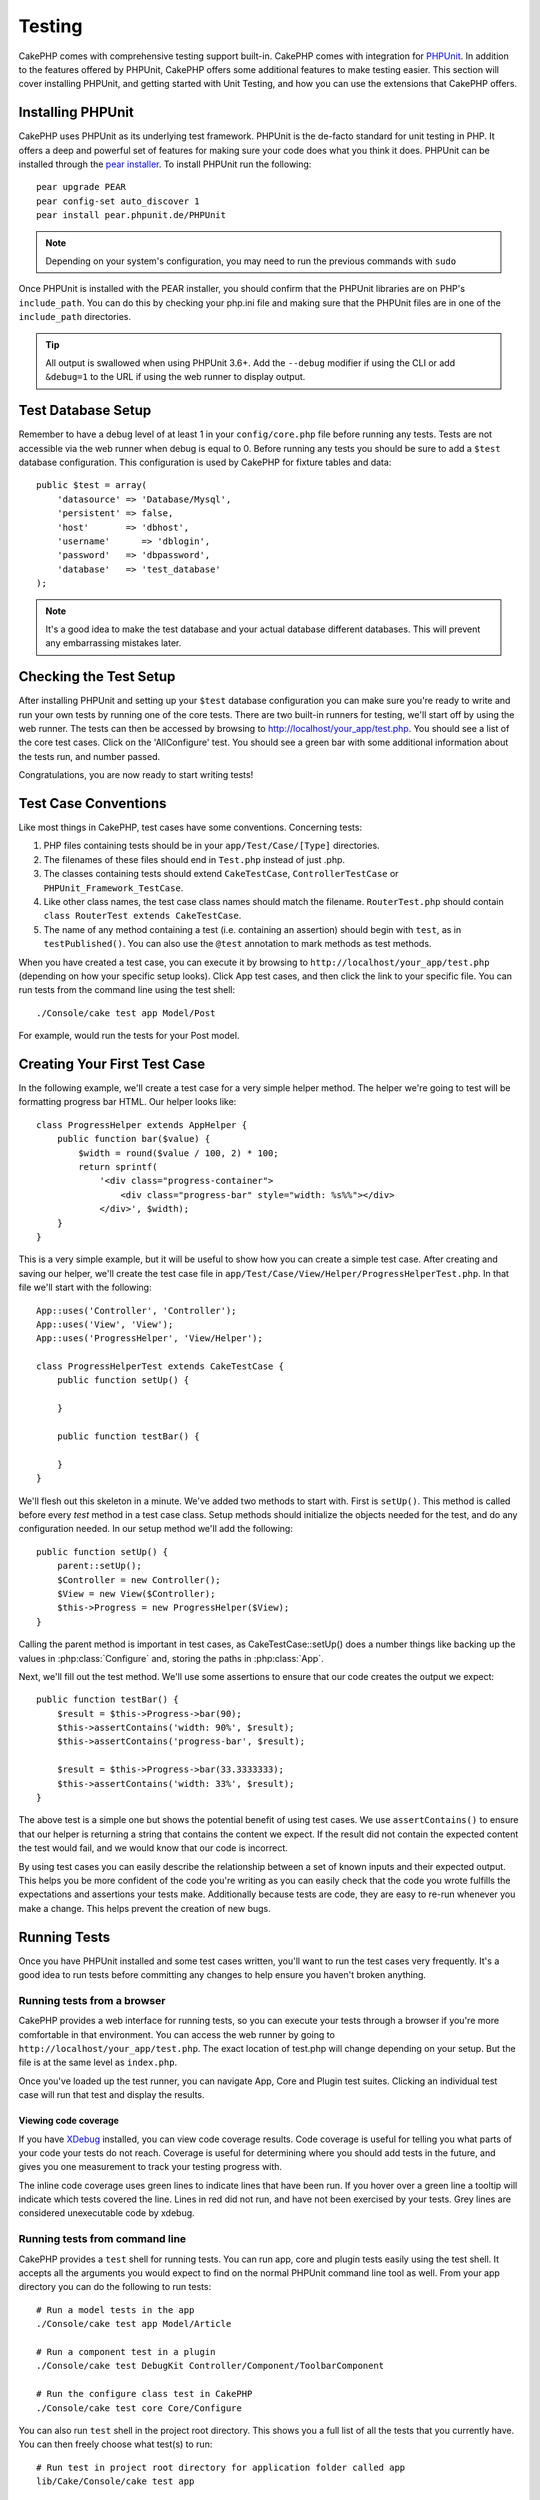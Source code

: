 Testing
#######

CakePHP comes with comprehensive testing support built-in. CakePHP comes with
integration for `PHPUnit <http://phpunit.de>`_. In addition to the features
offered by PHPUnit, CakePHP offers some additional features to make testing
easier. This section will cover installing PHPUnit, and getting started with
Unit Testing, and how you can use the extensions that CakePHP offers.

Installing PHPUnit
==================

CakePHP uses PHPUnit as its underlying test framework. PHPUnit is the de-facto
standard for unit testing in PHP. It offers a deep and powerful set of features
for making sure your code does what you think it does. PHPUnit can be installed
through the `pear installer <http://pear.php.net>`_. To install PHPUnit run the
following::

    pear upgrade PEAR
    pear config-set auto_discover 1
    pear install pear.phpunit.de/PHPUnit

.. note::

    Depending on your system's configuration, you may need to run the previous
    commands with ``sudo``

Once PHPUnit is installed with the PEAR installer, you should confirm that the
PHPUnit libraries are on PHP's ``include_path``. You can do this by checking
your php.ini file and making sure that the PHPUnit files are in one of the
``include_path`` directories.

.. tip::

    All output is swallowed when using PHPUnit 3.6+. Add the ``--debug``
    modifier if using the CLI or add ``&debug=1`` to the URL if using the web
    runner to display output.

Test Database Setup
===================

Remember to have a debug level of at least 1 in your ``config/core.php``
file before running any tests. Tests are not accessible via the web runner when
debug is equal to 0. Before running any tests you should be sure to add a
``$test`` database configuration. This configuration is used by CakePHP for
fixture tables and data::

    public $test = array(
        'datasource' => 'Database/Mysql',
        'persistent' => false,
        'host'       => 'dbhost',
        'username'      => 'dblogin',
        'password'   => 'dbpassword',
        'database'   => 'test_database'
    );

.. note::

    It's a good idea to make the test database and your actual database
    different databases. This will prevent any embarrassing mistakes later.

Checking the Test Setup
=======================

After installing PHPUnit and setting up your ``$test`` database configuration
you can make sure you're ready to write and run your own tests by running one of
the core tests. There are two built-in runners for testing, we'll start off by
using the web runner. The tests can then be accessed by browsing to
http://localhost/your_app/test.php. You should see a list of the core test
cases. Click on the 'AllConfigure' test. You should see a green bar with some
additional information about the tests run, and number passed.

Congratulations, you are now ready to start writing tests!

Test Case Conventions
=====================

Like most things in CakePHP, test cases have some conventions. Concerning
tests:

#. PHP files containing tests should be in your
   ``app/Test/Case/[Type]`` directories.
#. The filenames of these files should end in ``Test.php`` instead
   of just .php.
#. The classes containing tests should extend ``CakeTestCase``,
   ``ControllerTestCase`` or ``PHPUnit_Framework_TestCase``.
#. Like other class names, the test case class names should match the filename.
   ``RouterTest.php`` should contain ``class RouterTest extends CakeTestCase``.
#. The name of any method containing a test (i.e. containing an
   assertion) should begin with ``test``, as in ``testPublished()``.
   You can also use the ``@test`` annotation to mark methods as test methods.

When you have created a test case, you can execute it by browsing
to ``http://localhost/your_app/test.php`` (depending on
how your specific setup looks). Click App test cases, and
then click the link to your specific file. You can run tests from the command
line using the test shell::

    ./Console/cake test app Model/Post

For example, would run the tests for your Post model.

Creating Your First Test Case
=============================

In the following example, we'll create a test case for a very simple helper
method. The helper we're going to test will be formatting progress bar HTML.
Our helper looks like::

    class ProgressHelper extends AppHelper {
        public function bar($value) {
            $width = round($value / 100, 2) * 100;
            return sprintf(
                '<div class="progress-container">
                    <div class="progress-bar" style="width: %s%%"></div>
                </div>', $width);
        }
    }

This is a very simple example, but it will be useful to show how you can create
a simple test case. After creating and saving our helper, we'll create the test
case file in ``app/Test/Case/View/Helper/ProgressHelperTest.php``. In that file
we'll start with the following::

    App::uses('Controller', 'Controller');
    App::uses('View', 'View');
    App::uses('ProgressHelper', 'View/Helper');

    class ProgressHelperTest extends CakeTestCase {
        public function setUp() {

        }

        public function testBar() {

        }
    }

We'll flesh out this skeleton in a minute. We've added two methods to start
with. First is ``setUp()``. This method is called before every *test* method
in a test case class. Setup methods should initialize the objects needed for the
test, and do any configuration needed. In our setup method we'll add the
following::

    public function setUp() {
        parent::setUp();
        $Controller = new Controller();
        $View = new View($Controller);
        $this->Progress = new ProgressHelper($View);
    }

Calling the parent method is important in test cases, as CakeTestCase::setUp()
does a number things like backing up the values in :php:class:`Configure` and,
storing the paths in :php:class:`App`.

Next, we'll fill out the test method. We'll use some assertions to ensure that
our code creates the output we expect::

    public function testBar() {
        $result = $this->Progress->bar(90);
        $this->assertContains('width: 90%', $result);
        $this->assertContains('progress-bar', $result);

        $result = $this->Progress->bar(33.3333333);
        $this->assertContains('width: 33%', $result);
    }

The above test is a simple one but shows the potential benefit of using test
cases. We use ``assertContains()`` to ensure that our helper is returning a
string that contains the content we expect. If the result did not contain the
expected content the test would fail, and we would know that our code is
incorrect.

By using test cases you can easily describe the relationship between a set of
known inputs and their expected output. This helps you be more confident of the
code you're writing as you can easily check that the code you wrote fulfills the
expectations and assertions your tests make. Additionally because tests are
code, they are easy to re-run whenever you make a change. This helps prevent
the creation of new bugs.

.. _running-tests:

Running Tests
=============

Once you have PHPUnit installed and some test cases written, you'll want to run
the test cases very frequently. It's a good idea to run tests before committing
any changes to help ensure you haven't broken anything.

Running tests from a browser
----------------------------

CakePHP provides a web interface for running tests, so you can execute your
tests through a browser if you're more comfortable in that environment. You can
access the web runner by going to ``http://localhost/your_app/test.php``. The
exact location of test.php will change depending on your setup. But the file is
at the same level as ``index.php``.

Once you've loaded up the test runner, you can navigate App, Core and Plugin test
suites. Clicking an individual test case will run that test and display the
results.

Viewing code coverage
~~~~~~~~~~~~~~~~~~~~~

If you have `XDebug <http://xdebug.org>`_ installed, you can view code coverage
results. Code coverage is useful for telling you what parts of your code your
tests do not reach. Coverage is useful for determining where you should add
tests in the future, and gives you one measurement to track your testing
progress with.

.. |Code Coverage| image:: /_static/img/code-coverage.png

|Code Coverage|

The inline code coverage uses green lines to indicate lines that have been run.
If you hover over a green line a tooltip will indicate which tests covered the
line. Lines in red did not run, and have not been exercised by your tests. Grey
lines are considered unexecutable code by xdebug.

.. _run-tests-from-command-line:

Running tests from command line
-------------------------------

CakePHP provides a ``test`` shell for running tests. You can run app, core
and plugin tests easily using the test shell. It accepts all the arguments
you would expect to find on the normal PHPUnit command line tool as well. From
your app directory you can do the following to run tests::

    # Run a model tests in the app
    ./Console/cake test app Model/Article

    # Run a component test in a plugin
    ./Console/cake test DebugKit Controller/Component/ToolbarComponent

    # Run the configure class test in CakePHP
    ./Console/cake test core Core/Configure

.. versionchanged:: 2.1
    The ``test`` shell was added in 2.1. The 2.0 ``testsuite`` shell is still
    available but the new syntax is preferred.

You can also run ``test`` shell in the project root directory. This shows
you a full list of all the tests that you currently have. You can then freely
choose what test(s) to run::

    # Run test in project root directory for application folder called app
    lib/Cake/Console/cake test app

    # Run test in project root directory for an application in ./myapp
    lib/Cake/Console/cake test --app myapp app

Filtering test cases
~~~~~~~~~~~~~~~~~~~~

When you have larger test cases, you will often want to run a subset of the test
methods when you are trying to work on a single failing case. With the
CLI runner you can use an option to filter test methods::

    ./Console/cake test core Console/ConsoleOutput --filter testWriteArray

The filter parameter is used as a case-sensitive regular expression for filtering
which test methods to run.

Generating code coverage
~~~~~~~~~~~~~~~~~~~~~~~~

You can generate code coverage reports from the command line using PHPUnit's
built-in code coverage tools. PHPUnit will generate a set of static HTML files
containing the coverage results. You can generate coverage for a test case by
doing the following::

    ./Console/cake test app Model/Article --coverage-html webroot/coverage

This will put the coverage results in your application's webroot directory. You
should be able to view the results by going to
``http://localhost/your_app/coverage``.

Test Case Lifecycle Callbacks
=============================

Test cases have a number of lifecycle callbacks you can use when doing testing:

* ``setUp`` is called before every test method. Should be used to create the
  objects that are going to be tested, and initialize any data for the test.
  Always remember to call ``parent::setUp()``
* ``tearDown`` is called after every test method. Should be used to cleanup after
  the test is complete. Always remember to call ``parent::tearDown()``.
* ``setupBeforeClass`` is called once before test methods in a case are started.
  This method must be *static*.
* ``tearDownAfterClass`` is called once after test methods in a case are started.
  This method must be *static*.

Fixtures
========

When testing code that depends on models and the database, one can use
**fixtures** as a way to generate temporary data tables loaded with sample data
that can be used by the test. The benefit of using fixtures is that your test
has no chance of disrupting live application data. In addition, you can begin
testing your code prior to actually developing live content for an application.

CakePHP uses the connection named ``$test`` in your ``config/database.php``
configuration file. If this connection is not usable, an exception will be
raised and you will not be able to use database fixtures.

CakePHP performs the following during the course of a fixture based
test case:

#. Creates tables for each of the fixtures needed.
#. Populates tables with data, if data is provided in fixture.
#. Runs test methods.
#. Empties the fixture tables.
#. Removes fixture tables from database.

Creating fixtures
-----------------

When creating a fixture you will mainly define two things: how the table is created (which fields are part of the table), and which records will be initially populated to the table. Let's
create our first fixture, that will be used to test our own Article
model. Create a file named ``ArticlesFixture.php`` in your
``app/Test/Fixture`` directory, with the following content::

    class ArticlesFixture extends CakeTestFixture {

          // Optional.
          // Set this property to load fixtures to a different test datasource
          public $useDbConfig = 'test';
          public $fields = array(
              'id' => array('type' => 'integer', 'key' => 'primary'),
              'title' => array(
                'type' => 'string',
                'length' => 255,
                'null' => false
              ),
              'body' => 'text',
              'published' => array(
                'type' => 'integer',
                'default' => '0',
                'null' => false
              ),
              'created' => 'datetime',
              'updated' => 'datetime'
          );
          public $records = array(
              array(
                'id' => 1,
                'title' => 'First Article',
                'body' => 'First Article Body',
                'published' => '1',
                'created' => '2007-03-18 10:39:23',
                'updated' => '2007-03-18 10:41:31'
              ),
              array(
                'id' => 2,
                'title' => 'Second Article',
                'body' => 'Second Article Body',
                'published' => '1',
                'created' => '2007-03-18 10:41:23',
                'updated' => '2007-03-18 10:43:31'
              ),
              array(
                'id' => 3,
                'title' => 'Third Article',
                'body' => 'Third Article Body',
                'published' => '1',
                'created' => '2007-03-18 10:43:23',
                'updated' => '2007-03-18 10:45:31'
              )
          );
     }

The ``$useDbConfig`` property defines the datasource of which the fixture will
use. If your application uses multiple datasources, you should make the
fixtures match the model's datasources but prefixed with ``test_``.
For example if your model uses the ``mydb`` datasource, your fixture should use
the ``test_mydb`` datasource. If the ``test_mydb`` connection doesn't exist,
your models will use the default ``test`` datasource. Fixture datasources must
be prefixed with ``test`` to reduce the possibility of accidentally truncating
all your application's data when running tests.

We use ``$fields`` to specify which fields will be part of this table,
and how they are defined. The format used to define these fields is
the same used with :php:class:`CakeSchema`. The keys available for table
definition are:

``type``
    CakePHP internal data type. Currently supported:
        - ``string``: maps to ``VARCHAR``
        - ``text``: maps to ``TEXT``
        - ``integer``: maps to ``INT``
        - ``float``: maps to ``FLOAT``
        - ``datetime``: maps to ``DATETIME``
        - ``timestamp``: maps to ``TIMESTAMP``
        - ``time``: maps to ``TIME``
        - ``date``: maps to ``DATE``
        - ``binary``: maps to ``BLOB``
``key``
    Set to ``primary`` to make the field AUTO\_INCREMENT, and a PRIMARY KEY
    for the table.
``length``
    Set to the specific length the field should take.
``null``
    Set to either ``true`` (to allow NULLs) or ``false`` (to disallow NULLs).
``default``
    Default value the field takes.

We can define a set of records that will be populated after the fixture table is
created. The format is fairly straight forward, ``$records`` is an array of
records. Each item in ``$records`` should be a single row. Inside each row,
should be an associative array of the columns and values for the row. Just keep
in mind that each record in the $records array must have a key for **every**
field specified in the ``$fields`` array. If a field for a particular record needs
to have a ``null`` value, just specify the value of that key as ``null``.

Dynamic data and fixtures
-------------------------

Since records for a fixture are declared as a class property, you cannot easily
use functions or other dynamic data to define fixtures. To solve this problem,
you can define ``$records`` in the init() function of your fixture. For example
if you wanted all the created and updated timestamps to reflect today's date you
could do the following::

    class ArticlesFixture extends CakeTestFixture {

        public $fields = array(
            'id' => array('type' => 'integer', 'key' => 'primary'),
            'title' => array('type' => 'string', 'length' => 255, 'null' => false),
            'body' => 'text',
            'published' => array('type' => 'integer', 'default' => '0', 'null' => false),
            'created' => 'datetime',
            'updated' => 'datetime'
        );

        public function init() {
            $this->records = array(
                array(
                    'id' => 1,
                    'title' => 'First Article',
                    'body' => 'First Article Body',
                    'published' => '1',
                    'created' => date('Y-m-d H:i:s'),
                    'updated' => date('Y-m-d H:i:s'),
                ),
            );
            parent::init();
        }
    }

When overriding ``init()`` just remember to always call ``parent::init()``.


Importing table information and records
---------------------------------------

Your application may have already working models with real data
associated to them, and you might decide to test your application with
that data. It would be then a duplicate effort to have to define
the table definition and/or records on your fixtures. Fortunately,
there's a way for you to define that table definition and/or
records for a particular fixture come from an existing model or an
existing table.

Let's start with an example. Assuming you have a model named
Article available in your application (that maps to a table named
articles), change the example fixture given in the previous section
(``app/Test/Fixture/ArticlesFixture.php``) to::

    class ArticlesFixture extends CakeTestFixture {
        public $import = 'Article';
    }

This statement tells the test suite to import your table definition from the
table linked to the model called Article. You can use any model available in
your application. The statement will only import the Article schema, and  does
not import records. To import records you can do the following::

    class ArticlesFixture extends CakeTestFixture {
        public $import = array('model' => 'Article', 'records' => true);
    }

If on the other hand you have a table created but no model
available for it, you can specify that your import will take place
by reading that table information instead. For example::

    class ArticlesFixture extends CakeTestFixture {
        public $import = array('table' => 'articles');
    }

Will import table definition from a table called 'articles' using
your CakePHP database connection named 'default'. If you want to
use a different connection use::

    class ArticlesFixture extends CakeTestFixture {
        public $import = array('table' => 'articles', 'connection' => 'other');
    }

Since it uses your CakePHP database connection, if there's any
table prefix declared it will be automatically used when fetching
table information. The two snippets above do not import records
from the table. To force the fixture to also import its records,
change the import to::

    class ArticlesFixture extends CakeTestFixture {
        public $import = array('table' => 'articles', 'records' => true);
    }

You can naturally import your table definition from an existing
model/table, but have your records defined directly on the fixture
as it was shown on previous section. For example::

    class ArticlesFixture extends CakeTestFixture {
        public $import = 'Article';
        public $records = array(
            array(
              'id' => 1,
              'title' => 'First Article',
              'body' => 'First Article Body',
              'published' => '1',
              'created' => '2007-03-18 10:39:23',
              'updated' => '2007-03-18 10:41:31'
            ),
            array(
              'id' => 2,
              'title' => 'Second Article',
              'body' => 'Second Article Body',
              'published' => '1',
              'created' => '2007-03-18 10:41:23',
              'updated' => '2007-03-18 10:43:31'
            ),
            array(
              'id' => 3,
              'title' => 'Third Article',
              'body' => 'Third Article Body',
              'published' => '1',
              'created' => '2007-03-18 10:43:23',
              'updated' => '2007-03-18 10:45:31'
            )
        );
    }

Loading fixtures in your test cases
-----------------------------------

After you've created your fixtures, you'll want to use them in your test cases.
In each test case you should load the fixtures you will need. You should load a
fixture for every model that will have a query run against it. To load fixtures
you define the ``$fixtures`` property in your model::

    class ArticleTest extends CakeTestCase {
        public $fixtures = array('app.articles', 'app.comments');
    }

The above will load the Article and Comment fixtures from the application's
Fixture directory. You can also load fixtures from CakePHP core, or plugins::

    class ArticleTest extends CakeTestCase {
        public $fixtures = array('plugin.debug_kit.articles', 'core.comments');
    }

Using the ``core`` prefix will load fixtures from CakePHP, and using a plugin
name as the prefix, will load the fixture from the named plugin.

You can control when your fixtures are loaded by setting
:php:attr:`CakeTestCase::$autoFixtures` to ``false`` and later load them using
:php:meth:`CakeTestCase::loadFixtures()`::

    class ArticleTest extends CakeTestCase {
        public $fixtures = array('app.articles', 'app.comments');
        public $autoFixtures = false;

        public function testMyFunction() {
            $this->loadFixtures('Article', 'Comment');
        }
    }

Testing Models
==============

Let's say we already have our Article model defined on
``app/Model/Article.php``, which looks like this::

    class Article extends AppModel {
        public function published($fields = null) {
            $params = array(
                'conditions' => array(
                    $this->name . '.published' => 1
                ),
                'fields' => $fields
            );

            return $this->find('all', $params);
        }
    }

We now want to set up a test that will use this model definition, but through
fixtures, to test some functionality in the model. CakePHP test suite loads a
very minimum set of files (to keep tests isolated), so we have to start by
loading our model - in this case the Article model which we already defined.

Let's now create a file named ``ArticleTest.php`` in your
``app/Test/Case/Model`` directory, with the following contents::

    App::uses('Article', 'Model');

    class ArticleTest extends CakeTestCase {
        public $fixtures = array('app.articles');
    }

In our test cases' variable ``$fixtures`` we define the set of fixtures that
we'll use. You should remember to include all the fixtures that will have
queries run against them.

.. note::

    You can override the test model database by specifying the ``$useDbConfig``
    property. Ensure that the relevant fixture uses the same value so that the
    table is created in the correct database.

Creating a test method
----------------------

Let's now add a method to test the function published() in the
Article model. Edit the file
``app/Test/Case/Model/ArticleTest.php`` so it now looks like
this::

    App::uses('Article', 'Model');

    class ArticleTest extends CakeTestCase {
        public $fixtures = array('app.articles');

        public function setUp() {
            parent::setUp();
            $this->Article = ClassRegistry::init('Article');
        }

        public function testPublished() {
            $result = $this->Article->published(array('id', 'title'));
            $expected = array(
                array('Article' => array('id' => 1, 'title' => 'First Article')),
                array('Article' => array('id' => 2, 'title' => 'Second Article')),
                array('Article' => array('id' => 3, 'title' => 'Third Article'))
            );

            $this->assertEquals($expected, $result);
        }
    }

You can see we have added a method called ``testPublished()``. We start by
creating an instance of our ``Article`` model, and then run our ``published()``
method. In ``$expected`` we set what we expect should be the proper result (that
we know since we have defined which records are initially populated to the
article table.) We test that the result equals our expectation by using the
``assertEquals`` method. See the :ref:`running-tests` section for more
information on how to run your test case.

.. note::

    When setting up your Model for testing be sure to use
    ``ClassRegistry::init('YourModelName');`` as it knows to use your test
    database connection.

Mocking model methods
---------------------

There will be times you'll want to mock methods on models when testing them. You should
use ``getMockForModel`` to create testing mocks of models. It avoids issues
with reflected properties that normal mocks have::

    public function testSendingEmails() {
        $model = $this->getMockForModel('EmailVerification', array('send'));
        $model->expects($this->once())
            ->method('send')
            ->will($this->returnValue(true));

        $model->verifyEmail('test@example.com');
    }

.. versionadded:: 2.3
    CakeTestCase::getMockForModel() was added in 2.3.

Testing Controllers
===================

While you can test controller classes in a similar fashion to Helpers, Models,
and Components, CakePHP offers a specialized ``ControllerTestCase`` class.
Using this class as the base class for your controller test cases allows you to
use ``testAction()`` for simpler test cases. ``ControllerTestCase`` allows you
to easily mock out components and models, as well as potentially difficult to
test methods like :php:meth:`~Controller::redirect()`.

Say you have a typical Articles controller, and its corresponding
model. The controller code looks like::

    class ArticlesController extends AppController {
        public $helpers = array('Form', 'Html');

        public function index($short = null) {
            if (!empty($this->request->data)) {
                $this->Article->save($this->request->data);
            }
            if (!empty($short)) {
                $result = $this->Article->find('all', array('id', 'title'));
            } else {
                $result = $this->Article->find('all');
            }

            if (isset($this->params['requested'])) {
                return $result;
            }

            $this->set('title', 'Articles');
            $this->set('articles', $result);
        }
    }

Create a file named ``ArticlesControllerTest.php`` in your
``app/Test/Case/Controller`` directory and put the following inside::

    class ArticlesControllerTest extends ControllerTestCase {
        public $fixtures = array('app.articles');

        public function testIndex() {
            $result = $this->testAction('/articles/index');
            debug($result);
        }

        public function testIndexShort() {
            $result = $this->testAction('/articles/index/short');
            debug($result);
        }

        public function testIndexShortGetRenderedHtml() {
            $result = $this->testAction(
               '/articles/index/short',
                array('return' => 'contents')
            );
            debug($result);
        }

        public function testIndexShortGetViewVars() {
            $result = $this->testAction(
                '/articles/index/short',
                array('return' => 'vars')
            );
            debug($result);
        }

        public function testIndexPostData() {
            $data = array(
                'Article' => array(
                    'user_id' => 1,
                    'published' => 1,
                    'slug' => 'new-article',
                    'title' => 'New Article',
                    'body' => 'New Body'
                )
            );
            $result = $this->testAction(
                '/articles/index',
                array('data' => $data, 'method' => 'post')
            );
            debug($result);
        }
    }

This example shows a few of the ways you can use testAction to test your
controllers. The first parameter of ``testAction`` should always be the URL you
want to test. CakePHP will create a request and dispatch the controller and
action.

When testing actions that contain ``redirect()`` and other code following the
redirect it is generally a good idea to return when redirecting. The reason for
this, is that ``redirect()`` is mocked in testing, and does not exit like
normal. And instead of your code exiting, it will continue to run code following
the redirect. For example::

    class ArticlesController extends AppController {
        public function add() {
            if ($this->request->is('post')) {
                if ($this->Article->save($this->request->data)) {
                    $this->redirect(array('action' => 'index'));
                }
            }
            // more code
        }
    }

When testing the above code, you will still run ``// more code`` even when the
redirect is reached. Instead, you should write the code like::

    class ArticlesController extends AppController {
        public function add() {
            if ($this->request->is('post')) {
                if ($this->Article->save($this->request->data)) {
                    return $this->redirect(array('action' => 'index'));
                }
            }
            // more code
        }
    }

In this case ``// more code`` will not be executed as the method will return
once the redirect is reached.

Simulating GET requests
-----------------------

As seen in the ``testIndexPostData()`` example above, you can use
``testAction()`` to test POST actions as well as GET actions. By supplying the
``data`` key, the request made to the controller will be POST. By default all
requests will be POST requests. You can simulate a GET request by setting the
method key::

    public function testAdding() {
        $data = array(
            'Post' => array(
                'title' => 'New post',
                'body' => 'Secret sauce'
            )
        );
        $this->testAction('/posts/add', array('data' => $data, 'method' => 'get'));
        // some assertions.
    }

The data key will be used as query string parameters when simulating a GET
request.

Choosing the return type
------------------------

You can choose from a number of ways to inspect the success of your controller
action. Each offers a different way to ensure your code is doing what you
expect:

* ``vars`` Get the set view variables.
* ``view`` Get the rendered view, without a layout.
* ``contents`` Get the rendered view including the layout.
* ``result`` Get the return value of the controller action. Useful
  for testing requestAction methods.

The default value is ``result``. As long as your return type is not ``result``
you can also access the various other return types as properties in the test
case::

    public function testIndex() {
        $this->testAction('/posts/index');
        $this->assertInternalType('array', $this->vars['posts']);
    }


Using mocks with testAction
---------------------------

There will be times when you want to replace components or models with either
partially mocked objects or completely mocked objects. You can do this by using
:php:meth:`ControllerTestCase::generate()`. ``generate()`` takes the hard work
out of generating mocks on your controller. If you decide to generate a
controller to be used in testing, you can generate mocked versions of its models
and components along with it::

    $Posts = $this->generate('Posts', array(
        'methods' => array(
            'isAuthorized'
        ),
        'models' => array(
            'Post' => array('save')
        ),
        'components' => array(
            'RequestHandler' => array('isPut'),
            'Email' => array('send'),
            'Session'
        )
    ));

The above would create a mocked ``PostsController``, stubbing out the ``isAuthorized``
method. The attached Post model will have ``save()`` stubbed, and the attached
components would have their respective methods stubbed. You can choose to stub
an entire class by not passing methods to it, like Session in the example above.

Generated controllers are automatically used as the testing controller to test.
To enable automatic generation, set the ``autoMock`` variable on the test case to
true. If ``autoMock`` is false, your original controller will be used in the test.

The response object in the generated controller is always replaced with a mock
that does not send headers. After using ``generate()`` or ``testAction()`` you
can access the controller object at ``$this->controller``.

A more complex example
----------------------

In its simplest form, ``testAction()`` will run ``PostsController::index()`` on
your testing controller (or an automatically generated one), including all of the
mocked models and components. The results of the test are stored in the ``vars``,
``contents``, ``view``, and ``return`` properties. Also available is a headers
property which gives you access to the ``headers`` that would have been sent,
allowing you to check for redirects::

    public function testAdd() {
        $Posts = $this->generate('Posts', array(
            'components' => array(
                'Session',
                'Email' => array('send')
            )
        ));
        $Posts->Session
            ->expects($this->once())
            ->method('setFlash');
        $Posts->Email
            ->expects($this->once())
            ->method('send')
            ->will($this->returnValue(true));

        $this->testAction('/posts/add', array(
            'data' => array(
                'Post' => array('title' => 'New Post')
            )
        ));
        $this->assertContains('/posts', $this->headers['Location']);
    }

    public function testAddGet() {
        $this->testAction('/posts/add', array(
            'method' => 'GET',
            'return' => 'contents'
        ));
        $this->assertRegExp('/<html/', $this->contents);
        $this->assertRegExp('/<form/', $this->view);
    }


This example shows a slightly more complex use of the ``testAction()`` and
``generate()`` methods. First, we generate a testing controller and mock the
:php:class:`SessionComponent`. Now that the SessionComponent is mocked, we have
the ability to run testing methods on it. Assuming ``PostsController::add()``
redirects us to index, sends an email and sets a flash message, the test will
pass. A second test was added to do basic sanity testing when fetching the add
form. We check to see if the layout was loaded by checking the entire rendered
contents, and checks the view for a form tag. As you can see, your freedom to
test controllers and easily mock its classes is greatly expanded with these
changes.

When doing controller tests using mocks that use static methods you'll have to
use a different method to register your mock expectations. For example if you
wanted to mock out :php:meth:`AuthComponent::user()` you'd have to do the
following::

    public function testAdd() {
        $Posts = $this->generate('Posts', array(
            'components' => array(
                'Session',
                'Auth' => array('user')
            )
        ));
        $Posts->Auth->staticExpects($this->any())
            ->method('user')
            ->with('id')
            ->will($this->returnValue(2));
    }

By using ``staticExpects`` you will be able to mock and manipulate static
methods on components and models.

Testing a JSON Responding Controller
------------------------------------

JSON is a very friendly and common format to use when building a web service.
Testing the endpoints of your web service is very simple with CakePHP. Let us
begin with a simple example controller that responds in JSON::

    class MarkersController extends AppController {
        public $autoRender = false;
        public function index() {
            $data = $this->Marker->find('first');
            $this->response->body(json_encode($data));
        }
    }

Now we create the file ``app/Test/Case/Controller/MarkersControllerTest.php``
and make sure our web service is returning the proper response::

    class MarkersControllerTest extends ControllerTestCase {
        public function testIndex() {
            $result = $this->testAction('/markers/index.json');
            $result = json_decode($result, true);
            $expected = array(
                'Marker' => array('id' => 1, 'lng' => 66, 'lat' => 45),
            );
            $this->assertEquals($expected, $result);
        }
    }

Testing Views
=============

Generally most applications will not directly test their HTML code. Doing so is
often results in fragile, difficult to maintain test suites that are prone to
breaking. When writing functional tests using :php:class:`ControllerTestCase`
you can inspect the rendered view content by setting the ``return`` option to
'view'. While it is possible to test view content using ControllerTestCase,
a more robust and maintable integration/view testing can be accomplished using
tools like `Selenium webdriver <http://seleniumhq.org>`_.


Testing Components
==================

Lets pretend we have a component called PagematronComponent in our application.
This component helps us set the pagination limit value across all the
controllers that use it. Here is our example component located in
``app/Controller/Component/PagematronComponent.php``::

    class PagematronComponent extends Component {
        public $Controller = null;

        public function startup(Controller $controller) {
            parent::startup($controller);
            $this->Controller = $controller;
            // Make sure the controller is using pagination
            if (!isset($this->Controller->paginate)) {
                $this->Controller->paginate = array();
            }
        }

        public function adjust($length = 'short') {
            switch ($length) {
                case 'long':
                    $this->Controller->paginate['limit'] = 100;
                break;
                case 'medium':
                    $this->Controller->paginate['limit'] = 50;
                break;
                default:
                    $this->Controller->paginate['limit'] = 20;
                break;
            }
        }
    }

Now we can write tests to ensure our paginate ``limit`` parameter is being
set correctly by the ``adjust`` method in our component. We create the file
``app/Test/Case/Controller/Component/PagematronComponentTest.php``::

    App::uses('Controller', 'Controller');
    App::uses('CakeRequest', 'Network');
    App::uses('CakeResponse', 'Network');
    App::uses('ComponentCollection', 'Controller');
    App::uses('PagematronComponent', 'Controller/Component');

    // A fake controller to test against
    class TestPagematronController extends Controller {
        public $paginate = null;
    }

    class PagematronComponentTest extends CakeTestCase {
        public $PagematronComponent = null;
        public $Controller = null;

        public function setUp() {
            parent::setUp();
            // Setup our component and fake test controller
            $Collection = new ComponentCollection();
            $this->PagematronComponent = new PagematronComponent($Collection);
            $CakeRequest = new CakeRequest();
            $CakeResponse = new CakeResponse();
            $this->Controller = new TestPagematronController($CakeRequest, $CakeResponse);
            $this->PagematronComponent->startup($this->Controller);
        }

        public function testAdjust() {
            // Test our adjust method with different parameter settings
            $this->PagematronComponent->adjust();
            $this->assertEquals(20, $this->Controller->paginate['limit']);

            $this->PagematronComponent->adjust('medium');
            $this->assertEquals(50, $this->Controller->paginate['limit']);

            $this->PagematronComponent->adjust('long');
            $this->assertEquals(100, $this->Controller->paginate['limit']);
        }

        public function tearDown() {
            parent::tearDown();
            // Clean up after we're done
            unset($this->PagematronComponent);
            unset($this->Controller);
        }
    }

Testing Helpers
===============

Since a decent amount of logic resides in Helper classes, it's
important to make sure those classes are covered by test cases.

First we create an example helper to test. The ``CurrencyRendererHelper`` will
help us display currencies in our views and for simplicity only has one method
``usd()``.

::

    // app/View/Helper/CurrencyRendererHelper.php
    class CurrencyRendererHelper extends AppHelper {
        public function usd($amount) {
            return 'USD ' . number_format($amount, 2, '.', ',');
        }
    }

Here we set the decimal places to 2, decimal separator to dot, thousands
separator to comma, and prefix the formatted number with 'USD' string.

Now we create our tests::

    // app/Test/Case/View/Helper/CurrencyRendererHelperTest.php

    App::uses('Controller', 'Controller');
    App::uses('View', 'View');
    App::uses('CurrencyRendererHelper', 'View/Helper');

    class CurrencyRendererHelperTest extends CakeTestCase {
        public $CurrencyRenderer = null;

        // Here we instantiate our helper
        public function setUp() {
            parent::setUp();
            $Controller = new Controller();
            $View = new View($Controller);
            $this->CurrencyRenderer = new CurrencyRendererHelper($View);
        }

        // Testing the usd() function
        public function testUsd() {
            $this->assertEquals('USD 5.30', $this->CurrencyRenderer->usd(5.30));

            // We should always have 2 decimal digits
            $this->assertEquals('USD 1.00', $this->CurrencyRenderer->usd(1));
            $this->assertEquals('USD 2.05', $this->CurrencyRenderer->usd(2.05));

            // Testing the thousands separator
            $this->assertEquals(
              'USD 12,000.70',
              $this->CurrencyRenderer->usd(12000.70)
            );
        }
    }

Here, we call ``usd()`` with different parameters and tell the test suite to
check if the returned values are equal to what is expected.

Save this in and execute the test. You should see a green bar and messaging
indicating 1 pass and 4 assertions.

Creating Test Suites
====================

If you want several of your tests to run at the same time, you can
create a test suite. A test suite is composed of several test cases.
``CakeTestSuite`` offers a few methods for easily creating test suites based on
the file system. If we wanted to create a test suite for all our model tests we
would create ``app/Test/Case/AllModelTest.php``. Put the following in it::

    class AllModelTest extends CakeTestSuite {
        public static function suite() {
            $suite = new CakeTestSuite('All model tests');
            $suite->addTestDirectory(TESTS . 'Case/Model');
            return $suite;
        }
    }

The code above will group all test cases found in the
``/app/Test/Case/Model/`` folder. To add an individual file, use
``$suite->addTestFile($filename);``. You can recursively add a directory
for all tests using::

    $suite->addTestDirectoryRecursive(TESTS . 'Case/Model');

Would recursively add all test cases in the ``app/Test/Case/Model``
directory. You can use test suites to build a suite that runs all your
application's tests::

    class AllTestsTest extends CakeTestSuite {
        public static function suite() {
            $suite = new CakeTestSuite('All tests');
            $suite->addTestDirectoryRecursive(TESTS . 'Case');
            return $suite;
        }
    }

You can then run this test on the command line using::

    $ Console/cake test app AllTests

Creating Tests for Plugins
==========================

Tests for plugins are created in their own directory inside the
plugins folder.::

    /app
        /Plugin
            /Blog
                /Test
                    /Case
                    /Fixture

They work just like normal tests but you have to remember to use
the naming conventions for plugins when importing classes. This is
an example of a testcase for the ``BlogPost`` model from the plugins
chapter of this manual. A difference from other tests is in the
first line where 'Blog.BlogPost' is imported. You also need to
prefix your plugin fixtures with ``plugin.blog.blog_posts``::

    App::uses('BlogPost', 'Blog.Model');

    class BlogPostTest extends CakeTestCase {

        // Plugin fixtures located in /app/Plugin/Blog/Test/Fixture/
        public $fixtures = array('plugin.blog.blog_posts');
        public $BlogPost;

        public function testSomething() {
            // ClassRegistry makes the model use the test database connection
            $this->BlogPost = ClassRegistry::init('Blog.BlogPost');

            // do some useful test here
            $this->assertTrue(is_object($this->BlogPost));
        }
    }

If you want to use plugin fixtures in the app tests you can
reference them using ``plugin.pluginName.fixtureName`` syntax in the
``$fixtures`` array.

Integration with Jenkins
========================

`Jenkins <http://jenkins-ci.org>`_ is a continuous integration server, that can
help you automate the running of your test cases. This helps ensure that all
your tests stay passing and your application is always ready.

Integrating a CakePHP application with Jenkins is fairly straightforward. The
following assumes you've already installed Jenkins on \*nix system, and are able
to administer it. You also know how to create jobs, and run builds. If you are
unsure of any of these, refer to the `Jenkins documentation <http://jenkins-ci.org/>`_ .

Create a job
------------

Start off by creating a job for your application, and connect your repository
so that jenkins can access your code.

Add test database config
------------------------

Using a separate database just for Jenkins is generally a good idea, as it stops
bleed through and avoids a number of basic problems. Once you've created a new
database in a database server that jenkins can access (usually localhost). Add
a *shell script step* to the build that contains the following::

    cat > config/database.php <<'DATABASE_PHP'
    <?php
    class DATABASE_CONFIG {
        public $test = array(
            'datasource' => 'Database/Mysql',
            'host'       => 'localhost',
            'database'   => 'jenkins_test',
            'username'      => 'jenkins',
            'password'   => 'cakephp_jenkins',
            'encoding'   => 'utf8'
        );
    }
    DATABASE_PHP

This ensures that you'll always have the correct database configuration that
Jenkins requires. Do the same for any other configuration files you need to.
It's often a good idea to drop and re-create the database before each build as
well. This insulates you from chained failures, where one broken build causes
others to fail. Add another *shell script step* to the build that contains the
following::

    mysql -u jenkins -pcakephp_jenkins -e 'DROP DATABASE IF EXISTS jenkins_test; CREATE DATABASE jenkins_test';

Add your tests
--------------

Add another *shell script step* to your build. In this step run the tests for
your application. Creating a junit log file, or clover coverage is often a nice
bonus, as it gives you a nice graphical view of your testing results::

    app/Console/cake test app AllTests \
    --log-junit junit.xml \
    --coverage-clover clover.xml

If you use clover coverage, or the junit results, make sure to configure those
in Jenkins as well. Failing to configure those steps will mean you won't see the results.

Run a build
-----------

You should be able to run a build now. Check the console output and make any
necessary changes to get a passing build.



.. meta::
    :title lang=en: Testing
    :keywords lang=en: web runner,phpunit,test database,database configuration,database setup,database test,public test,test framework,running one,test setup,de facto standard,pear,runners,array,databases,cakephp,php,integration
